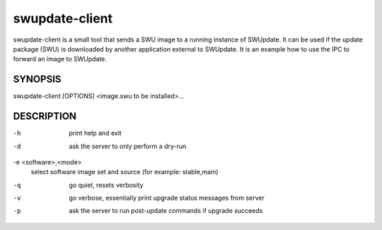 .. SPDX-FileCopyrightText: 2013-2021 Stefano Babic <sbabic@denx.de>
.. SPDX-License-Identifier: GPL-2.0-only

swupdate-client
===============

swupdate-client is a small tool that sends a SWU image to a running instance of
SWUpdate. It can be used if the update package (SWU) is downloaded by another
application external to SWUpdate. It is an example how to use the IPC to forward
an image to SWUpdate.

SYNOPSIS
--------

swupdate-client [OPTIONS] <image.swu to be installed>...

DESCRIPTION
-----------

-h
       print help and exit
-d
       ask the server to only perform a dry-run
-e <software>,<mode>
       select software image set and source (for example: stable,main)
-q
       go quiet, resets verbosity
-v
       go verbose, essentially print upgrade status messages from server
-p
       ask the server to run post-update commands if upgrade succeeds
